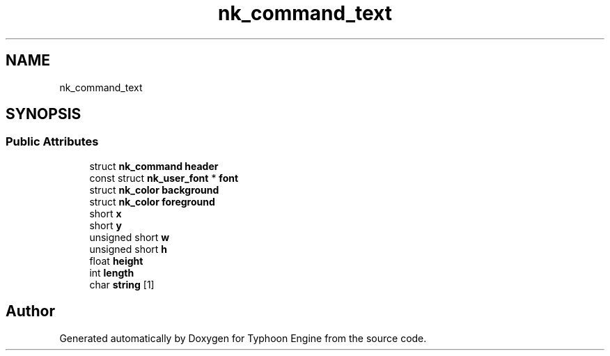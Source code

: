.TH "nk_command_text" 3 "Sat Jul 20 2019" "Version 0.1" "Typhoon Engine" \" -*- nroff -*-
.ad l
.nh
.SH NAME
nk_command_text
.SH SYNOPSIS
.br
.PP
.SS "Public Attributes"

.in +1c
.ti -1c
.RI "struct \fBnk_command\fP \fBheader\fP"
.br
.ti -1c
.RI "const struct \fBnk_user_font\fP * \fBfont\fP"
.br
.ti -1c
.RI "struct \fBnk_color\fP \fBbackground\fP"
.br
.ti -1c
.RI "struct \fBnk_color\fP \fBforeground\fP"
.br
.ti -1c
.RI "short \fBx\fP"
.br
.ti -1c
.RI "short \fBy\fP"
.br
.ti -1c
.RI "unsigned short \fBw\fP"
.br
.ti -1c
.RI "unsigned short \fBh\fP"
.br
.ti -1c
.RI "float \fBheight\fP"
.br
.ti -1c
.RI "int \fBlength\fP"
.br
.ti -1c
.RI "char \fBstring\fP [1]"
.br
.in -1c

.SH "Author"
.PP 
Generated automatically by Doxygen for Typhoon Engine from the source code\&.
